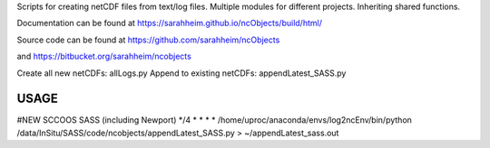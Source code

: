 Scripts for creating netCDF files from text/log files. Multiple modules for
different projects. Inheriting shared functions.

Documentation can be found at https://sarahheim.github.io/ncObjects/build/html/

Source code can be found at https://github.com/sarahheim/ncObjects

and https://bitbucket.org/sarahheim/ncobjects

Create all new netCDFs: allLogs.py
Append to existing netCDFs: appendLatest_SASS.py

.. image:: http://www.sccoos.org/static/img/SCCOOS-banner100.jpg

USAGE
=====

#NEW SCCOOS SASS (including Newport)
*/4 * * * * /home/uproc/anaconda/envs/log2ncEnv/bin/python /data/InSitu/SASS/code/ncobjects/appendLatest_SASS.py > ~/appendLatest_sass.out
